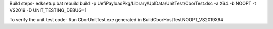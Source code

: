Build steps-
edksetup.bat rebuild
build -p UefiPayloadPkg/Library/UplData/UnitTest/CborTest.dsc -a X64 -b NOOPT -t VS2019 -D UNIT_TESTING_DEBUG=1



To verify the unit test code-
Run CborUnitTest.exe generated in Build\CborHostTest\NOOPT_VS2019\X64